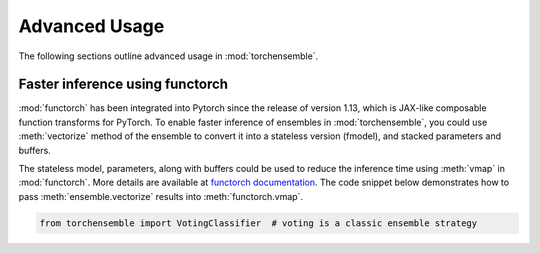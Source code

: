 Advanced Usage
==============

The following sections outline advanced usage in :mod:`torchensemble`.

Faster inference using functorch
--------------------------------

:mod:`functorch` has been integrated into Pytorch since the release of version 1.13, which is JAX-like composable function transforms for PyTorch. To enable faster inference of ensembles in :mod:`torchensemble`, you could use :meth:`vectorize` method of the ensemble to convert it into a stateless version (fmodel), and stacked parameters and buffers.

The stateless model, parameters, along with buffers could be used to reduce the inference time using :meth:`vmap` in :mod:`functorch`. More details are available at `functorch documentation <https://pytorch.org/functorch/stable/notebooks/ensembling.html>`__. The code snippet below demonstrates how to pass :meth:`ensemble.vectorize` results into :meth:`functorch.vmap`.

.. code:: python

  from torchensemble import VotingClassifier  # voting is a classic ensemble strategy